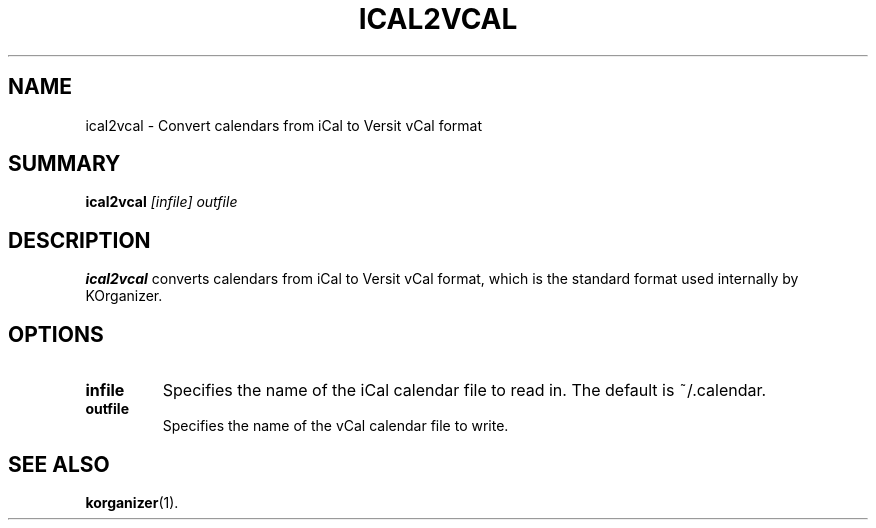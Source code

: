 .TH ICAL2VCAL 1
.SH NAME
ical2vcal \- Convert calendars from iCal to Versit vCal format
.SH SUMMARY
.B ical2vcal
.I [infile] outfile
.SH DESCRIPTION
.B ical2vcal
converts calendars from iCal to Versit vCal format, which is the standard
format used internally by KOrganizer.
.SH OPTIONS
.TP
.B infile
Specifies the name of the iCal calendar file to read in.
The default is ~/.calendar.
.TP
.B outfile
Specifies the name of the vCal calendar file to write.
.SH SEE ALSO
.BR korganizer (1).
